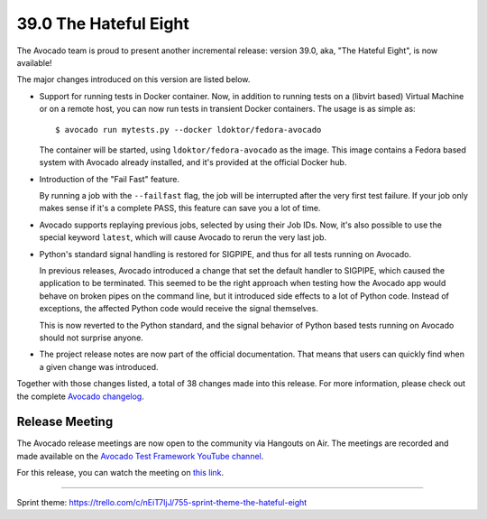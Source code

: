 ======================
39.0 The Hateful Eight
======================

The Avocado team is proud to present another incremental release:
version 39.0, aka, "The Hateful Eight", is now available!

The major changes introduced on this version are listed below.

* Support for running tests in Docker container.  Now, in addition to
  running tests on a (libvirt based) Virtual Machine or on a remote host,
  you can now run tests in transient Docker containers.  The usage is as
  simple as::

    $ avocado run mytests.py --docker ldoktor/fedora-avocado

  The container will be started, using ``ldoktor/fedora-avocado`` as
  the image.  This image contains a Fedora based system with Avocado
  already installed, and it's provided at the official Docker hub.

* Introduction of the "Fail Fast" feature.

  By running a job with the ``--failfast`` flag, the job will be
  interrupted after the very first test failure.  If your job only
  makes sense if it's a complete PASS, this feature can save you a lot
  of time.

* Avocado supports replaying previous jobs, selected by using their
  Job IDs.  Now, it's also possible to use the special keyword
  ``latest``, which will cause Avocado to rerun the very last job.

* Python's standard signal handling is restored for SIGPIPE, and thus
  for all tests running on Avocado.

  In previous releases, Avocado introduced a change that set the
  default handler to SIGPIPE, which caused the application to be
  terminated.  This seemed to be the right approach when testing how
  the Avocado app would behave on broken pipes on the command line,
  but it introduced side effects to a lot of Python code.  Instead of
  exceptions, the affected Python code would receive the signal themselves.

  This is now reverted to the Python standard, and the signal behavior
  of Python based tests running on Avocado should not surprise anyone.

* The project release notes are now part of the official
  documentation.  That means that users can quickly find when a given
  change was introduced.

Together with those changes listed, a total of 38 changes made into
this release.  For more information, please check out the complete
`Avocado changelog
<https://github.com/avocado-framework/avocado/compare/38.0...39.0>`_.


Release Meeting
===============

The Avocado release meetings are now open to the community via
Hangouts on Air.  The meetings are recorded and made available on the
`Avocado Test Framework YouTube channel
<https://www.youtube.com/channel/UC-RVZ_HFTbEztDM7wNY4NfA>`_.

For this release, you can watch the meeting on `this link
<https://www.youtube.com/watch?v=GotEH7SmHSw>`_.

----

| Sprint theme: https://trello.com/c/nEiT7IjJ/755-sprint-theme-the-hateful-eight
